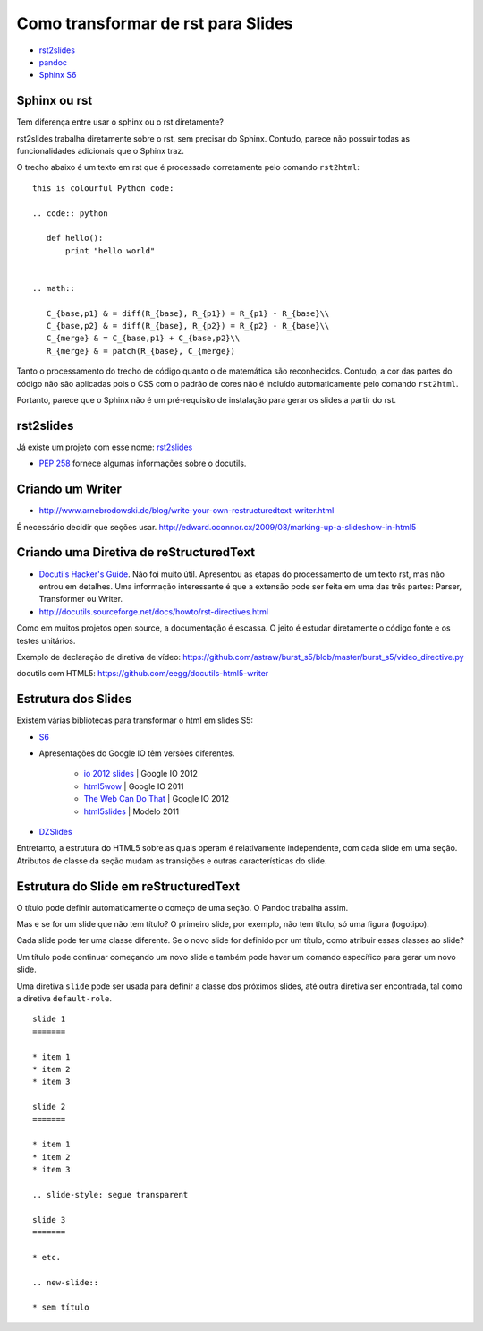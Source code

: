 ===================================
Como transformar de rst para Slides
===================================

* `rst2slides <http://packages.python.org/rst2slides>`_
* `pandoc <http://johnmacfarlane.net/pandoc/index.html>`_
* `Sphinx S6 <https://bitbucket.org/shimizukawa/sphinxjp.themes.s6>`_

Sphinx ou rst
=============

Tem diferença entre usar o sphinx ou o rst diretamente?

rst2slides trabalha diretamente sobre o rst, sem precisar do Sphinx.
Contudo, parece não possuir todas as funcionalidades adicionais que o Sphinx traz.

O trecho abaixo é um texto em rst que é processado corretamente pelo comando ``rst2html``::

	this is colourful Python code:

	.. code:: python

	   def hello():
	       print "hello world"


	.. math::

	   C_{base,p1} & = diff(R_{base}, R_{p1}) = R_{p1} - R_{base}\\
	   C_{base,p2} & = diff(R_{base}, R_{p2}) = R_{p2} - R_{base}\\
	   C_{merge} & = C_{base,p1} + C_{base,p2}\\
	   R_{merge} & = patch(R_{base}, C_{merge})

Tanto o processamento do trecho de código quanto o de matemática são reconhecidos.
Contudo, a cor das partes do código não são aplicadas
pois o CSS com o padrão de cores não é incluído automaticamente pelo comando ``rst2html``.

Portanto, parece que o Sphinx não é um pré-requisito de instalação para gerar os slides a partir do rst.

rst2slides
==========

Já existe um projeto com esse nome: `rst2slides <http://packages.python.org/rst2slides>`_

* `PEP 258 <http://www.python.org/dev/peps/pep-0258/>`_ fornece algumas informações sobre o docutils.

Criando um Writer
=================

* http://www.arnebrodowski.de/blog/write-your-own-restructuredtext-writer.html

É necessário decidir que seções usar.
http://edward.oconnor.cx/2009/08/marking-up-a-slideshow-in-html5


Criando uma Diretiva de reStructuredText
========================================


* `Docutils Hacker's Guide <http://docutils.sourceforge.net/docs/dev/hacking.html>`_. Não foi muito
  útil. Apresentou as etapas do processamento de um texto rst, mas não entrou em detalhes.
  Uma informação interessante é que a extensão pode ser feita em uma das três partes: Parser,
  Transformer ou Writer.
* http://docutils.sourceforge.net/docs/howto/rst-directives.html

Como em muitos projetos open source, a documentação é escassa.
O jeito é estudar diretamente o código fonte e os testes unitários.


Exemplo de declaração de diretiva de vídeo:
https://github.com/astraw/burst_s5/blob/master/burst_s5/video_directive.py

docutils com HTML5: https://github.com/eegg/docutils-html5-writer


Estrutura dos Slides
====================

Existem várias bibliotecas para transformar o html em slides S5:

* `S6 <https://github.com/geraldb/s6>`_
* Apresentações do Google IO têm versões diferentes.

	* `io 2012 slides <http://io-2012-slides.googlecode.com>`_ | Google IO 2012
	* `html5wow <http://www.htmlfivewow.com>`_ | Google IO 2011
	* `The Web Can Do That <http://www.htmlfivecan.com>`_ | Google IO 2012
	* `html5slides <http://code.google.com/p/html5slides/>`_ | Modelo 2011

* `DZSlides <http://paulrouget.com/dzslides/>`_

Entretanto, a estrutura do HTML5 sobre as quais operam é relativamente independente,
com cada slide em uma seção.
Atributos de classe da seção mudam as transições e outras características do slide.

.. code-block:: html
    :linenos:

    <slides class="layout-widescreen">

        <slide class="estilos">
            <header>
                Título
            </header>
            <section>
                texto
            </section>
        </slide>

        <slide class="lista de estilos">
            <header>
                Título
            </header>
            <section class="estilos">
                texto
            </section>
        </slide>

    </slides>


Estrutura do Slide em reStructuredText
======================================

O título pode definir automaticamente o começo de uma seção. O Pandoc trabalha assim.

Mas e se for um slide que não tem título?
O primeiro slide, por exemplo, não tem título, só uma figura (logotipo).

Cada slide pode ter uma classe diferente. Se o novo slide for definido por um título,
como atribuir essas classes ao slide?

Um título pode continuar começando um novo slide
e também pode haver um comando específico para gerar um novo slide.

Uma diretiva ``slide`` pode ser usada para definir a classe dos próximos slides,
até outra diretiva ser encontrada, tal como a diretiva ``default-role``.


::

    slide 1
    =======

    * item 1
    * item 2
    * item 3

    slide 2
    =======

    * item 1
    * item 2
    * item 3

    .. slide-style: segue transparent

    slide 3
    =======

    * etc.

    .. new-slide::

    * sem título







